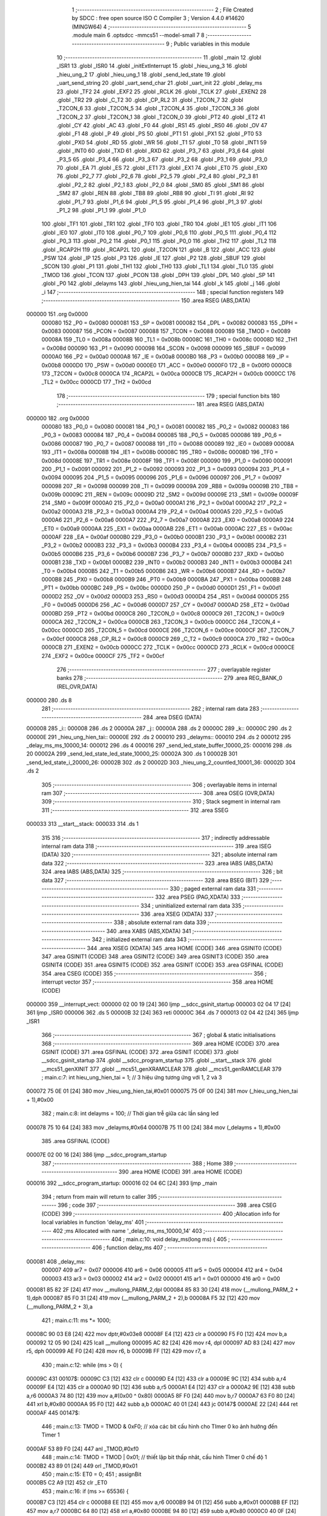                                       1 ;--------------------------------------------------------
                                      2 ; File Created by SDCC : free open source ISO C Compiler 
                                      3 ; Version 4.4.0 #14620 (MINGW64)
                                      4 ;--------------------------------------------------------
                                      5 	.module main
                                      6 	.optsdcc -mmcs51 --model-small
                                      7 	
                                      8 ;--------------------------------------------------------
                                      9 ; Public variables in this module
                                     10 ;--------------------------------------------------------
                                     11 	.globl _main
                                     12 	.globl _ISR1
                                     13 	.globl _ISR0
                                     14 	.globl _initExtInterrupt
                                     15 	.globl _hieu_ung_3
                                     16 	.globl _hieu_ung_2
                                     17 	.globl _hieu_ung_1
                                     18 	.globl _send_led_state
                                     19 	.globl _uart_send_string
                                     20 	.globl _uart_send_char
                                     21 	.globl _uart_init
                                     22 	.globl _delay_ms
                                     23 	.globl _TF2
                                     24 	.globl _EXF2
                                     25 	.globl _RCLK
                                     26 	.globl _TCLK
                                     27 	.globl _EXEN2
                                     28 	.globl _TR2
                                     29 	.globl _C_T2
                                     30 	.globl _CP_RL2
                                     31 	.globl _T2CON_7
                                     32 	.globl _T2CON_6
                                     33 	.globl _T2CON_5
                                     34 	.globl _T2CON_4
                                     35 	.globl _T2CON_3
                                     36 	.globl _T2CON_2
                                     37 	.globl _T2CON_1
                                     38 	.globl _T2CON_0
                                     39 	.globl _PT2
                                     40 	.globl _ET2
                                     41 	.globl _CY
                                     42 	.globl _AC
                                     43 	.globl _F0
                                     44 	.globl _RS1
                                     45 	.globl _RS0
                                     46 	.globl _OV
                                     47 	.globl _F1
                                     48 	.globl _P
                                     49 	.globl _PS
                                     50 	.globl _PT1
                                     51 	.globl _PX1
                                     52 	.globl _PT0
                                     53 	.globl _PX0
                                     54 	.globl _RD
                                     55 	.globl _WR
                                     56 	.globl _T1
                                     57 	.globl _T0
                                     58 	.globl _INT1
                                     59 	.globl _INT0
                                     60 	.globl _TXD
                                     61 	.globl _RXD
                                     62 	.globl _P3_7
                                     63 	.globl _P3_6
                                     64 	.globl _P3_5
                                     65 	.globl _P3_4
                                     66 	.globl _P3_3
                                     67 	.globl _P3_2
                                     68 	.globl _P3_1
                                     69 	.globl _P3_0
                                     70 	.globl _EA
                                     71 	.globl _ES
                                     72 	.globl _ET1
                                     73 	.globl _EX1
                                     74 	.globl _ET0
                                     75 	.globl _EX0
                                     76 	.globl _P2_7
                                     77 	.globl _P2_6
                                     78 	.globl _P2_5
                                     79 	.globl _P2_4
                                     80 	.globl _P2_3
                                     81 	.globl _P2_2
                                     82 	.globl _P2_1
                                     83 	.globl _P2_0
                                     84 	.globl _SM0
                                     85 	.globl _SM1
                                     86 	.globl _SM2
                                     87 	.globl _REN
                                     88 	.globl _TB8
                                     89 	.globl _RB8
                                     90 	.globl _TI
                                     91 	.globl _RI
                                     92 	.globl _P1_7
                                     93 	.globl _P1_6
                                     94 	.globl _P1_5
                                     95 	.globl _P1_4
                                     96 	.globl _P1_3
                                     97 	.globl _P1_2
                                     98 	.globl _P1_1
                                     99 	.globl _P1_0
                                    100 	.globl _TF1
                                    101 	.globl _TR1
                                    102 	.globl _TF0
                                    103 	.globl _TR0
                                    104 	.globl _IE1
                                    105 	.globl _IT1
                                    106 	.globl _IE0
                                    107 	.globl _IT0
                                    108 	.globl _P0_7
                                    109 	.globl _P0_6
                                    110 	.globl _P0_5
                                    111 	.globl _P0_4
                                    112 	.globl _P0_3
                                    113 	.globl _P0_2
                                    114 	.globl _P0_1
                                    115 	.globl _P0_0
                                    116 	.globl _TH2
                                    117 	.globl _TL2
                                    118 	.globl _RCAP2H
                                    119 	.globl _RCAP2L
                                    120 	.globl _T2CON
                                    121 	.globl _B
                                    122 	.globl _ACC
                                    123 	.globl _PSW
                                    124 	.globl _IP
                                    125 	.globl _P3
                                    126 	.globl _IE
                                    127 	.globl _P2
                                    128 	.globl _SBUF
                                    129 	.globl _SCON
                                    130 	.globl _P1
                                    131 	.globl _TH1
                                    132 	.globl _TH0
                                    133 	.globl _TL1
                                    134 	.globl _TL0
                                    135 	.globl _TMOD
                                    136 	.globl _TCON
                                    137 	.globl _PCON
                                    138 	.globl _DPH
                                    139 	.globl _DPL
                                    140 	.globl _SP
                                    141 	.globl _P0
                                    142 	.globl _delayms
                                    143 	.globl _hieu_ung_hien_tai
                                    144 	.globl _k
                                    145 	.globl _j
                                    146 	.globl _i
                                    147 ;--------------------------------------------------------
                                    148 ; special function registers
                                    149 ;--------------------------------------------------------
                                    150 	.area RSEG    (ABS,DATA)
      000000                        151 	.org 0x0000
                           000080   152 _P0	=	0x0080
                           000081   153 _SP	=	0x0081
                           000082   154 _DPL	=	0x0082
                           000083   155 _DPH	=	0x0083
                           000087   156 _PCON	=	0x0087
                           000088   157 _TCON	=	0x0088
                           000089   158 _TMOD	=	0x0089
                           00008A   159 _TL0	=	0x008a
                           00008B   160 _TL1	=	0x008b
                           00008C   161 _TH0	=	0x008c
                           00008D   162 _TH1	=	0x008d
                           000090   163 _P1	=	0x0090
                           000098   164 _SCON	=	0x0098
                           000099   165 _SBUF	=	0x0099
                           0000A0   166 _P2	=	0x00a0
                           0000A8   167 _IE	=	0x00a8
                           0000B0   168 _P3	=	0x00b0
                           0000B8   169 _IP	=	0x00b8
                           0000D0   170 _PSW	=	0x00d0
                           0000E0   171 _ACC	=	0x00e0
                           0000F0   172 _B	=	0x00f0
                           0000C8   173 _T2CON	=	0x00c8
                           0000CA   174 _RCAP2L	=	0x00ca
                           0000CB   175 _RCAP2H	=	0x00cb
                           0000CC   176 _TL2	=	0x00cc
                           0000CD   177 _TH2	=	0x00cd
                                    178 ;--------------------------------------------------------
                                    179 ; special function bits
                                    180 ;--------------------------------------------------------
                                    181 	.area RSEG    (ABS,DATA)
      000000                        182 	.org 0x0000
                           000080   183 _P0_0	=	0x0080
                           000081   184 _P0_1	=	0x0081
                           000082   185 _P0_2	=	0x0082
                           000083   186 _P0_3	=	0x0083
                           000084   187 _P0_4	=	0x0084
                           000085   188 _P0_5	=	0x0085
                           000086   189 _P0_6	=	0x0086
                           000087   190 _P0_7	=	0x0087
                           000088   191 _IT0	=	0x0088
                           000089   192 _IE0	=	0x0089
                           00008A   193 _IT1	=	0x008a
                           00008B   194 _IE1	=	0x008b
                           00008C   195 _TR0	=	0x008c
                           00008D   196 _TF0	=	0x008d
                           00008E   197 _TR1	=	0x008e
                           00008F   198 _TF1	=	0x008f
                           000090   199 _P1_0	=	0x0090
                           000091   200 _P1_1	=	0x0091
                           000092   201 _P1_2	=	0x0092
                           000093   202 _P1_3	=	0x0093
                           000094   203 _P1_4	=	0x0094
                           000095   204 _P1_5	=	0x0095
                           000096   205 _P1_6	=	0x0096
                           000097   206 _P1_7	=	0x0097
                           000098   207 _RI	=	0x0098
                           000099   208 _TI	=	0x0099
                           00009A   209 _RB8	=	0x009a
                           00009B   210 _TB8	=	0x009b
                           00009C   211 _REN	=	0x009c
                           00009D   212 _SM2	=	0x009d
                           00009E   213 _SM1	=	0x009e
                           00009F   214 _SM0	=	0x009f
                           0000A0   215 _P2_0	=	0x00a0
                           0000A1   216 _P2_1	=	0x00a1
                           0000A2   217 _P2_2	=	0x00a2
                           0000A3   218 _P2_3	=	0x00a3
                           0000A4   219 _P2_4	=	0x00a4
                           0000A5   220 _P2_5	=	0x00a5
                           0000A6   221 _P2_6	=	0x00a6
                           0000A7   222 _P2_7	=	0x00a7
                           0000A8   223 _EX0	=	0x00a8
                           0000A9   224 _ET0	=	0x00a9
                           0000AA   225 _EX1	=	0x00aa
                           0000AB   226 _ET1	=	0x00ab
                           0000AC   227 _ES	=	0x00ac
                           0000AF   228 _EA	=	0x00af
                           0000B0   229 _P3_0	=	0x00b0
                           0000B1   230 _P3_1	=	0x00b1
                           0000B2   231 _P3_2	=	0x00b2
                           0000B3   232 _P3_3	=	0x00b3
                           0000B4   233 _P3_4	=	0x00b4
                           0000B5   234 _P3_5	=	0x00b5
                           0000B6   235 _P3_6	=	0x00b6
                           0000B7   236 _P3_7	=	0x00b7
                           0000B0   237 _RXD	=	0x00b0
                           0000B1   238 _TXD	=	0x00b1
                           0000B2   239 _INT0	=	0x00b2
                           0000B3   240 _INT1	=	0x00b3
                           0000B4   241 _T0	=	0x00b4
                           0000B5   242 _T1	=	0x00b5
                           0000B6   243 _WR	=	0x00b6
                           0000B7   244 _RD	=	0x00b7
                           0000B8   245 _PX0	=	0x00b8
                           0000B9   246 _PT0	=	0x00b9
                           0000BA   247 _PX1	=	0x00ba
                           0000BB   248 _PT1	=	0x00bb
                           0000BC   249 _PS	=	0x00bc
                           0000D0   250 _P	=	0x00d0
                           0000D1   251 _F1	=	0x00d1
                           0000D2   252 _OV	=	0x00d2
                           0000D3   253 _RS0	=	0x00d3
                           0000D4   254 _RS1	=	0x00d4
                           0000D5   255 _F0	=	0x00d5
                           0000D6   256 _AC	=	0x00d6
                           0000D7   257 _CY	=	0x00d7
                           0000AD   258 _ET2	=	0x00ad
                           0000BD   259 _PT2	=	0x00bd
                           0000C8   260 _T2CON_0	=	0x00c8
                           0000C9   261 _T2CON_1	=	0x00c9
                           0000CA   262 _T2CON_2	=	0x00ca
                           0000CB   263 _T2CON_3	=	0x00cb
                           0000CC   264 _T2CON_4	=	0x00cc
                           0000CD   265 _T2CON_5	=	0x00cd
                           0000CE   266 _T2CON_6	=	0x00ce
                           0000CF   267 _T2CON_7	=	0x00cf
                           0000C8   268 _CP_RL2	=	0x00c8
                           0000C9   269 _C_T2	=	0x00c9
                           0000CA   270 _TR2	=	0x00ca
                           0000CB   271 _EXEN2	=	0x00cb
                           0000CC   272 _TCLK	=	0x00cc
                           0000CD   273 _RCLK	=	0x00cd
                           0000CE   274 _EXF2	=	0x00ce
                           0000CF   275 _TF2	=	0x00cf
                                    276 ;--------------------------------------------------------
                                    277 ; overlayable register banks
                                    278 ;--------------------------------------------------------
                                    279 	.area REG_BANK_0	(REL,OVR,DATA)
      000000                        280 	.ds 8
                                    281 ;--------------------------------------------------------
                                    282 ; internal ram data
                                    283 ;--------------------------------------------------------
                                    284 	.area DSEG    (DATA)
      000008                        285 _i::
      000008                        286 	.ds 2
      00000A                        287 _j::
      00000A                        288 	.ds 2
      00000C                        289 _k::
      00000C                        290 	.ds 2
      00000E                        291 _hieu_ung_hien_tai::
      00000E                        292 	.ds 2
      000010                        293 _delayms::
      000010                        294 	.ds 2
      000012                        295 _delay_ms_ms_10000_14:
      000012                        296 	.ds 4
      000016                        297 _send_led_state_buffer_10000_25:
      000016                        298 	.ds 20
      00002A                        299 _send_led_state_led_state_10000_25:
      00002A                        300 	.ds 1
      00002B                        301 _send_led_state_i_20000_26:
      00002B                        302 	.ds 2
      00002D                        303 _hieu_ung_2_countled_10001_36:
      00002D                        304 	.ds 2
                                    305 ;--------------------------------------------------------
                                    306 ; overlayable items in internal ram
                                    307 ;--------------------------------------------------------
                                    308 	.area	OSEG    (OVR,DATA)
                                    309 ;--------------------------------------------------------
                                    310 ; Stack segment in internal ram
                                    311 ;--------------------------------------------------------
                                    312 	.area SSEG
      000033                        313 __start__stack:
      000033                        314 	.ds	1
                                    315 
                                    316 ;--------------------------------------------------------
                                    317 ; indirectly addressable internal ram data
                                    318 ;--------------------------------------------------------
                                    319 	.area ISEG    (DATA)
                                    320 ;--------------------------------------------------------
                                    321 ; absolute internal ram data
                                    322 ;--------------------------------------------------------
                                    323 	.area IABS    (ABS,DATA)
                                    324 	.area IABS    (ABS,DATA)
                                    325 ;--------------------------------------------------------
                                    326 ; bit data
                                    327 ;--------------------------------------------------------
                                    328 	.area BSEG    (BIT)
                                    329 ;--------------------------------------------------------
                                    330 ; paged external ram data
                                    331 ;--------------------------------------------------------
                                    332 	.area PSEG    (PAG,XDATA)
                                    333 ;--------------------------------------------------------
                                    334 ; uninitialized external ram data
                                    335 ;--------------------------------------------------------
                                    336 	.area XSEG    (XDATA)
                                    337 ;--------------------------------------------------------
                                    338 ; absolute external ram data
                                    339 ;--------------------------------------------------------
                                    340 	.area XABS    (ABS,XDATA)
                                    341 ;--------------------------------------------------------
                                    342 ; initialized external ram data
                                    343 ;--------------------------------------------------------
                                    344 	.area XISEG   (XDATA)
                                    345 	.area HOME    (CODE)
                                    346 	.area GSINIT0 (CODE)
                                    347 	.area GSINIT1 (CODE)
                                    348 	.area GSINIT2 (CODE)
                                    349 	.area GSINIT3 (CODE)
                                    350 	.area GSINIT4 (CODE)
                                    351 	.area GSINIT5 (CODE)
                                    352 	.area GSINIT  (CODE)
                                    353 	.area GSFINAL (CODE)
                                    354 	.area CSEG    (CODE)
                                    355 ;--------------------------------------------------------
                                    356 ; interrupt vector
                                    357 ;--------------------------------------------------------
                                    358 	.area HOME    (CODE)
      000000                        359 __interrupt_vect:
      000000 02 00 19         [24]  360 	ljmp	__sdcc_gsinit_startup
      000003 02 04 17         [24]  361 	ljmp	_ISR0
      000006                        362 	.ds	5
      00000B 32               [24]  363 	reti
      00000C                        364 	.ds	7
      000013 02 04 42         [24]  365 	ljmp	_ISR1
                                    366 ;--------------------------------------------------------
                                    367 ; global & static initialisations
                                    368 ;--------------------------------------------------------
                                    369 	.area HOME    (CODE)
                                    370 	.area GSINIT  (CODE)
                                    371 	.area GSFINAL (CODE)
                                    372 	.area GSINIT  (CODE)
                                    373 	.globl __sdcc_gsinit_startup
                                    374 	.globl __sdcc_program_startup
                                    375 	.globl __start__stack
                                    376 	.globl __mcs51_genXINIT
                                    377 	.globl __mcs51_genXRAMCLEAR
                                    378 	.globl __mcs51_genRAMCLEAR
                                    379 ;	main.c:7: int hieu_ung_hien_tai = 1;  // 3 hiệu ứng tương ứng với 1, 2 và 3
      000072 75 0E 01         [24]  380 	mov	_hieu_ung_hien_tai,#0x01
      000075 75 0F 00         [24]  381 	mov	(_hieu_ung_hien_tai + 1),#0x00
                                    382 ;	main.c:8: int delayms = 100;          // Thời gian trễ giữa các lần sáng led
      000078 75 10 64         [24]  383 	mov	_delayms,#0x64
      00007B 75 11 00         [24]  384 	mov	(_delayms + 1),#0x00
                                    385 	.area GSFINAL (CODE)
      00007E 02 00 16         [24]  386 	ljmp	__sdcc_program_startup
                                    387 ;--------------------------------------------------------
                                    388 ; Home
                                    389 ;--------------------------------------------------------
                                    390 	.area HOME    (CODE)
                                    391 	.area HOME    (CODE)
      000016                        392 __sdcc_program_startup:
      000016 02 04 6C         [24]  393 	ljmp	_main
                                    394 ;	return from main will return to caller
                                    395 ;--------------------------------------------------------
                                    396 ; code
                                    397 ;--------------------------------------------------------
                                    398 	.area CSEG    (CODE)
                                    399 ;------------------------------------------------------------
                                    400 ;Allocation info for local variables in function 'delay_ms'
                                    401 ;------------------------------------------------------------
                                    402 ;ms                        Allocated with name '_delay_ms_ms_10000_14'
                                    403 ;------------------------------------------------------------
                                    404 ;	main.c:10: void delay_ms(long ms) {
                                    405 ;	-----------------------------------------
                                    406 ;	 function delay_ms
                                    407 ;	-----------------------------------------
      000081                        408 _delay_ms:
                           000007   409 	ar7 = 0x07
                           000006   410 	ar6 = 0x06
                           000005   411 	ar5 = 0x05
                           000004   412 	ar4 = 0x04
                           000003   413 	ar3 = 0x03
                           000002   414 	ar2 = 0x02
                           000001   415 	ar1 = 0x01
                           000000   416 	ar0 = 0x00
      000081 85 82 2F         [24]  417 	mov	__mullong_PARM_2,dpl
      000084 85 83 30         [24]  418 	mov	(__mullong_PARM_2 + 1),dph
      000087 85 F0 31         [24]  419 	mov	(__mullong_PARM_2 + 2),b
      00008A F5 32            [12]  420 	mov	(__mullong_PARM_2 + 3),a
                                    421 ;	main.c:11: ms *= 1000;
      00008C 90 03 E8         [24]  422 	mov	dptr,#0x03e8
      00008F E4               [12]  423 	clr	a
      000090 F5 F0            [12]  424 	mov	b,a
      000092 12 05 90         [24]  425 	lcall	__mullong
      000095 AC 82            [24]  426 	mov	r4, dpl
      000097 AD 83            [24]  427 	mov	r5, dph
      000099 AE F0            [24]  428 	mov	r6, b
      00009B FF               [12]  429 	mov	r7, a
                                    430 ;	main.c:12: while (ms > 0) {
      00009C                        431 00107$:
      00009C C3               [12]  432 	clr	c
      00009D E4               [12]  433 	clr	a
      00009E 9C               [12]  434 	subb	a,r4
      00009F E4               [12]  435 	clr	a
      0000A0 9D               [12]  436 	subb	a,r5
      0000A1 E4               [12]  437 	clr	a
      0000A2 9E               [12]  438 	subb	a,r6
      0000A3 74 80            [12]  439 	mov	a,#(0x00 ^ 0x80)
      0000A5 8F F0            [24]  440 	mov	b,r7
      0000A7 63 F0 80         [24]  441 	xrl	b,#0x80
      0000AA 95 F0            [12]  442 	subb	a,b
      0000AC 40 01            [24]  443 	jc	00147$
      0000AE 22               [24]  444 	ret
      0000AF                        445 00147$:
                                    446 ;	main.c:13: TMOD = TMOD & 0xF0; // xóa các bit cấu hình cho TImer 0 ko ảnh hưởng đến Timer 1
      0000AF 53 89 F0         [24]  447 	anl	_TMOD,#0xf0
                                    448 ;	main.c:14: TMOD = TMOD | 0x01; // thiết lập bit thấp nhât, cấu hình TImer 0 chế độ 1
      0000B2 43 89 01         [24]  449 	orl	_TMOD,#0x01
                                    450 ;	main.c:15: ET0 = 0;
                                    451 ;	assignBit
      0000B5 C2 A9            [12]  452 	clr	_ET0
                                    453 ;	main.c:16: if (ms >= 65536) {
      0000B7 C3               [12]  454 	clr	c
      0000B8 EE               [12]  455 	mov	a,r6
      0000B9 94 01            [12]  456 	subb	a,#0x01
      0000BB EF               [12]  457 	mov	a,r7
      0000BC 64 80            [12]  458 	xrl	a,#0x80
      0000BE 94 80            [12]  459 	subb	a,#0x80
      0000C0 40 0F            [24]  460 	jc	00102$
                                    461 ;	main.c:17: TH0 = 0;
                                    462 ;	main.c:18: TL0 = 0;
                                    463 ;	main.c:19: ms -= 65536;
      0000C2 E4               [12]  464 	clr	a
      0000C3 F5 8C            [12]  465 	mov	_TH0,a
      0000C5 F5 8A            [12]  466 	mov	_TL0,a
      0000C7 EE               [12]  467 	mov	a,r6
      0000C8 24 FF            [12]  468 	add	a,#0xff
      0000CA FE               [12]  469 	mov	r6,a
      0000CB EF               [12]  470 	mov	a,r7
      0000CC 34 FF            [12]  471 	addc	a,#0xff
      0000CE FF               [12]  472 	mov	r7,a
      0000CF 80 4E            [24]  473 	sjmp	00103$
      0000D1                        474 00102$:
                                    475 ;	main.c:21: ms = 65536 - ms;
      0000D1 E4               [12]  476 	clr	a
      0000D2 C3               [12]  477 	clr	c
      0000D3 9C               [12]  478 	subb	a,r4
      0000D4 F5 12            [12]  479 	mov	_delay_ms_ms_10000_14,a
      0000D6 E4               [12]  480 	clr	a
      0000D7 9D               [12]  481 	subb	a,r5
      0000D8 F5 13            [12]  482 	mov	(_delay_ms_ms_10000_14 + 1),a
      0000DA 74 01            [12]  483 	mov	a,#0x01
      0000DC 9E               [12]  484 	subb	a,r6
      0000DD F5 14            [12]  485 	mov	(_delay_ms_ms_10000_14 + 2),a
      0000DF E4               [12]  486 	clr	a
      0000E0 9F               [12]  487 	subb	a,r7
      0000E1 F5 15            [12]  488 	mov	(_delay_ms_ms_10000_14 + 3),a
                                    489 ;	main.c:22: TH0 = ms / 256;
      0000E3 E4               [12]  490 	clr	a
      0000E4 F5 2F            [12]  491 	mov	__divslong_PARM_2,a
      0000E6 75 30 01         [24]  492 	mov	(__divslong_PARM_2 + 1),#0x01
      0000E9 F5 31            [12]  493 	mov	(__divslong_PARM_2 + 2),a
      0000EB F5 32            [12]  494 	mov	(__divslong_PARM_2 + 3),a
      0000ED 85 12 82         [24]  495 	mov	dpl, _delay_ms_ms_10000_14
      0000F0 85 13 83         [24]  496 	mov	dph, (_delay_ms_ms_10000_14 + 1)
      0000F3 85 14 F0         [24]  497 	mov	b, (_delay_ms_ms_10000_14 + 2)
      0000F6 12 06 4D         [24]  498 	lcall	__divslong
      0000F9 A8 82            [24]  499 	mov	r0, dpl
      0000FB 88 8C            [24]  500 	mov	_TH0,r0
                                    501 ;	main.c:23: TL0 = ms % 256;
      0000FD E4               [12]  502 	clr	a
      0000FE F5 2F            [12]  503 	mov	__modslong_PARM_2,a
      000100 75 30 01         [24]  504 	mov	(__modslong_PARM_2 + 1),#0x01
      000103 F5 31            [12]  505 	mov	(__modslong_PARM_2 + 2),a
      000105 F5 32            [12]  506 	mov	(__modslong_PARM_2 + 3),a
      000107 85 12 82         [24]  507 	mov	dpl, _delay_ms_ms_10000_14
      00010A 85 13 83         [24]  508 	mov	dph, (_delay_ms_ms_10000_14 + 1)
      00010D 85 14 F0         [24]  509 	mov	b, (_delay_ms_ms_10000_14 + 2)
      000110 12 05 FE         [24]  510 	lcall	__modslong
      000113 A8 82            [24]  511 	mov	r0, dpl
      000115 88 8A            [24]  512 	mov	_TL0,r0
                                    513 ;	main.c:24: ms = 0;
      000117 7C 00            [12]  514 	mov	r4,#0x00
      000119 7D 00            [12]  515 	mov	r5,#0x00
      00011B 7E 00            [12]  516 	mov	r6,#0x00
      00011D 7F 00            [12]  517 	mov	r7,#0x00
      00011F                        518 00103$:
                                    519 ;	main.c:26: TF0 = 0;
                                    520 ;	assignBit
      00011F C2 8D            [12]  521 	clr	_TF0
                                    522 ;	main.c:27: TR0 = 1;
                                    523 ;	assignBit
      000121 D2 8C            [12]  524 	setb	_TR0
                                    525 ;	main.c:28: while (TF0 == 0);
      000123                        526 00104$:
      000123 30 8D FD         [24]  527 	jnb	_TF0,00104$
                                    528 ;	main.c:29: TR0 = 0;
                                    529 ;	assignBit
      000126 C2 8C            [12]  530 	clr	_TR0
                                    531 ;	main.c:31: }
      000128 02 00 9C         [24]  532 	ljmp	00107$
                                    533 ;------------------------------------------------------------
                                    534 ;Allocation info for local variables in function 'uart_init'
                                    535 ;------------------------------------------------------------
                                    536 ;	main.c:33: void uart_init() {
                                    537 ;	-----------------------------------------
                                    538 ;	 function uart_init
                                    539 ;	-----------------------------------------
      00012B                        540 _uart_init:
                                    541 ;	main.c:34: TMOD |= 0x20;  // Timer 1 ở chế độ 2
      00012B 43 89 20         [24]  542 	orl	_TMOD,#0x20
                                    543 ;	main.c:35: TH1 = 0xFD;    // Baud rate 9600 cho 11.0592 MHz
      00012E 75 8D FD         [24]  544 	mov	_TH1,#0xfd
                                    545 ;	main.c:36: SCON = 0x50;   // Chế độ UART 8-bit, cho phép nhận dữ liệu (thanh ghi đk nt)
      000131 75 98 50         [24]  546 	mov	_SCON,#0x50
                                    547 ;	main.c:37: TR1 = 1;
                                    548 ;	assignBit
      000134 D2 8E            [12]  549 	setb	_TR1
                                    550 ;	main.c:38: }
      000136 22               [24]  551 	ret
                                    552 ;------------------------------------------------------------
                                    553 ;Allocation info for local variables in function 'uart_send_char'
                                    554 ;------------------------------------------------------------
                                    555 ;c                         Allocated to registers 
                                    556 ;------------------------------------------------------------
                                    557 ;	main.c:40: void uart_send_char(char c) {
                                    558 ;	-----------------------------------------
                                    559 ;	 function uart_send_char
                                    560 ;	-----------------------------------------
      000137                        561 _uart_send_char:
      000137 85 82 99         [24]  562 	mov	_SBUF,dpl
                                    563 ;	main.c:42: while (TI == 0);
      00013A                        564 00101$:
                                    565 ;	main.c:43: TI = 0;
                                    566 ;	assignBit
      00013A 10 99 02         [24]  567 	jbc	_TI,00118$
      00013D 80 FB            [24]  568 	sjmp	00101$
      00013F                        569 00118$:
                                    570 ;	main.c:44: }
      00013F 22               [24]  571 	ret
                                    572 ;------------------------------------------------------------
                                    573 ;Allocation info for local variables in function 'uart_send_string'
                                    574 ;------------------------------------------------------------
                                    575 ;str                       Allocated to registers 
                                    576 ;------------------------------------------------------------
                                    577 ;	main.c:46: void uart_send_string(char* str) {
                                    578 ;	-----------------------------------------
                                    579 ;	 function uart_send_string
                                    580 ;	-----------------------------------------
      000140                        581 _uart_send_string:
      000140 AD 82            [24]  582 	mov	r5, dpl
      000142 AE 83            [24]  583 	mov	r6, dph
      000144 AF F0            [24]  584 	mov	r7, b
                                    585 ;	main.c:47: while (*str) {
      000146                        586 00101$:
      000146 8D 82            [24]  587 	mov	dpl,r5
      000148 8E 83            [24]  588 	mov	dph,r6
      00014A 8F F0            [24]  589 	mov	b,r7
      00014C 12 06 9F         [24]  590 	lcall	__gptrget
      00014F FC               [12]  591 	mov	r4,a
      000150 60 18            [24]  592 	jz	00104$
                                    593 ;	main.c:48: uart_send_char(*str++);
      000152 8C 82            [24]  594 	mov	dpl,r4
      000154 0D               [12]  595 	inc	r5
      000155 BD 00 01         [24]  596 	cjne	r5,#0x00,00120$
      000158 0E               [12]  597 	inc	r6
      000159                        598 00120$:
      000159 C0 07            [24]  599 	push	ar7
      00015B C0 06            [24]  600 	push	ar6
      00015D C0 05            [24]  601 	push	ar5
      00015F 12 01 37         [24]  602 	lcall	_uart_send_char
      000162 D0 05            [24]  603 	pop	ar5
      000164 D0 06            [24]  604 	pop	ar6
      000166 D0 07            [24]  605 	pop	ar7
      000168 80 DC            [24]  606 	sjmp	00101$
      00016A                        607 00104$:
                                    608 ;	main.c:50: }
      00016A 22               [24]  609 	ret
                                    610 ;------------------------------------------------------------
                                    611 ;Allocation info for local variables in function 'send_led_state'
                                    612 ;------------------------------------------------------------
                                    613 ;buffer                    Allocated with name '_send_led_state_buffer_10000_25'
                                    614 ;led_state                 Allocated with name '_send_led_state_led_state_10000_25'
                                    615 ;index                     Allocated to registers r4 r7 
                                    616 ;i                         Allocated with name '_send_led_state_i_20000_26'
                                    617 ;------------------------------------------------------------
                                    618 ;	main.c:52: void send_led_state() {
                                    619 ;	-----------------------------------------
                                    620 ;	 function send_led_state
                                    621 ;	-----------------------------------------
      00016B                        622 _send_led_state:
                                    623 ;	main.c:54: unsigned char led_state = ~led;
      00016B E5 90            [12]  624 	mov	a,_P1
      00016D F4               [12]  625 	cpl	a
      00016E F5 2A            [12]  626 	mov	_send_led_state_led_state_10000_25,a
                                    627 ;	main.c:55: int index = 0;
      000170 7D 00            [12]  628 	mov	r5,#0x00
      000172 7E 00            [12]  629 	mov	r6,#0x00
                                    630 ;	main.c:57: for (int i = 0; i < 8; i++) {
      000174 8E 2B            [24]  631 	mov	_send_led_state_i_20000_26,r6
      000176                        632 00105$:
      000176 74 F8            [12]  633 	mov	a,#0x100 - 0x08
      000178 25 2B            [12]  634 	add	a,_send_led_state_i_20000_26
      00017A 40 47            [24]  635 	jc	00103$
                                    636 ;	main.c:58: if (led_state & (1 << i)) {
      00017C 85 2B F0         [24]  637 	mov	b,_send_led_state_i_20000_26
      00017F 05 F0            [12]  638 	inc	b
      000181 7A 01            [12]  639 	mov	r2,#0x01
      000183 7B 00            [12]  640 	mov	r3,#0x00
      000185 80 06            [24]  641 	sjmp	00133$
      000187                        642 00132$:
      000187 EA               [12]  643 	mov	a,r2
      000188 2A               [12]  644 	add	a,r2
      000189 FA               [12]  645 	mov	r2,a
      00018A EB               [12]  646 	mov	a,r3
      00018B 33               [12]  647 	rlc	a
      00018C FB               [12]  648 	mov	r3,a
      00018D                        649 00133$:
      00018D D5 F0 F7         [24]  650 	djnz	b,00132$
      000190 AC 2A            [24]  651 	mov	r4,_send_led_state_led_state_10000_25
      000192 7F 00            [12]  652 	mov	r7,#0x00
      000194 EC               [12]  653 	mov	a,r4
      000195 52 02            [12]  654 	anl	ar2,a
      000197 EF               [12]  655 	mov	a,r7
      000198 52 03            [12]  656 	anl	ar3,a
      00019A EA               [12]  657 	mov	a,r2
      00019B 4B               [12]  658 	orl	a,r3
      00019C 60 1E            [24]  659 	jz	00106$
                                    660 ;	main.c:59: buffer[index++] = 'L';
      00019E 74 01            [12]  661 	mov	a,#0x01
      0001A0 2D               [12]  662 	add	a, r5
      0001A1 FC               [12]  663 	mov	r4,a
      0001A2 E4               [12]  664 	clr	a
      0001A3 3E               [12]  665 	addc	a, r6
      0001A4 FF               [12]  666 	mov	r7,a
      0001A5 ED               [12]  667 	mov	a,r5
      0001A6 24 16            [12]  668 	add	a, #_send_led_state_buffer_10000_25
      0001A8 F8               [12]  669 	mov	r0,a
      0001A9 76 4C            [12]  670 	mov	@r0,#0x4c
                                    671 ;	main.c:60: buffer[index++] = '1' + i;
      0001AB 74 01            [12]  672 	mov	a,#0x01
      0001AD 2C               [12]  673 	add	a, r4
      0001AE FD               [12]  674 	mov	r5,a
      0001AF E4               [12]  675 	clr	a
      0001B0 3F               [12]  676 	addc	a, r7
      0001B1 FE               [12]  677 	mov	r6,a
      0001B2 EC               [12]  678 	mov	a,r4
      0001B3 24 16            [12]  679 	add	a, #_send_led_state_buffer_10000_25
      0001B5 F9               [12]  680 	mov	r1,a
      0001B6 AC 2B            [24]  681 	mov	r4,_send_led_state_i_20000_26
      0001B8 74 31            [12]  682 	mov	a,#0x31
      0001BA 2C               [12]  683 	add	a, r4
      0001BB F7               [12]  684 	mov	@r1,a
      0001BC                        685 00106$:
                                    686 ;	main.c:57: for (int i = 0; i < 8; i++) {
      0001BC E5 2B            [12]  687 	mov	a,_send_led_state_i_20000_26
      0001BE 04               [12]  688 	inc	a
      0001BF F5 2B            [12]  689 	mov	_send_led_state_i_20000_26,a
      0001C1 80 B3            [24]  690 	sjmp	00105$
      0001C3                        691 00103$:
                                    692 ;	main.c:63: buffer[index++] = '\r';
      0001C3 74 01            [12]  693 	mov	a,#0x01
      0001C5 2D               [12]  694 	add	a, r5
      0001C6 FC               [12]  695 	mov	r4,a
      0001C7 E4               [12]  696 	clr	a
      0001C8 3E               [12]  697 	addc	a, r6
      0001C9 FF               [12]  698 	mov	r7,a
      0001CA ED               [12]  699 	mov	a,r5
      0001CB 24 16            [12]  700 	add	a, #_send_led_state_buffer_10000_25
      0001CD F8               [12]  701 	mov	r0,a
      0001CE 76 0D            [12]  702 	mov	@r0,#0x0d
                                    703 ;	main.c:64: buffer[index++] = '\n';
      0001D0 74 01            [12]  704 	mov	a,#0x01
      0001D2 2C               [12]  705 	add	a, r4
      0001D3 FD               [12]  706 	mov	r5,a
      0001D4 E4               [12]  707 	clr	a
      0001D5 3F               [12]  708 	addc	a, r7
      0001D6 EC               [12]  709 	mov	a,r4
      0001D7 24 16            [12]  710 	add	a, #_send_led_state_buffer_10000_25
      0001D9 F8               [12]  711 	mov	r0,a
      0001DA 76 0A            [12]  712 	mov	@r0,#0x0a
                                    713 ;	main.c:65: buffer[index] = '\0';
      0001DC ED               [12]  714 	mov	a,r5
      0001DD 24 16            [12]  715 	add	a, #_send_led_state_buffer_10000_25
      0001DF F8               [12]  716 	mov	r0,a
      0001E0 76 00            [12]  717 	mov	@r0,#0x00
                                    718 ;	main.c:67: uart_send_string(buffer);
      0001E2 90 00 16         [24]  719 	mov	dptr,#_send_led_state_buffer_10000_25
      0001E5 75 F0 40         [24]  720 	mov	b, #0x40
                                    721 ;	main.c:68: }
      0001E8 02 01 40         [24]  722 	ljmp	_uart_send_string
                                    723 ;------------------------------------------------------------
                                    724 ;Allocation info for local variables in function 'hieu_ung_1'
                                    725 ;------------------------------------------------------------
                                    726 ;hieu_ung_1                Allocated to registers r7 
                                    727 ;------------------------------------------------------------
                                    728 ;	main.c:71: void hieu_ung_1() {
                                    729 ;	-----------------------------------------
                                    730 ;	 function hieu_ung_1
                                    731 ;	-----------------------------------------
      0001EB                        732 _hieu_ung_1:
                                    733 ;	main.c:72: led = 0xFF;  // Tắt tất cả led
      0001EB 75 90 FF         [24]  734 	mov	_P1,#0xff
                                    735 ;	main.c:73: delay_ms(delayms);
      0001EE AC 10            [24]  736 	mov	r4,_delayms
      0001F0 E5 11            [12]  737 	mov	a,(_delayms + 1)
      0001F2 FD               [12]  738 	mov	r5,a
      0001F3 33               [12]  739 	rlc	a
      0001F4 95 E0            [12]  740 	subb	a,acc
      0001F6 FE               [12]  741 	mov	r6,a
      0001F7 8C 82            [24]  742 	mov	dpl,r4
      0001F9 8D 83            [24]  743 	mov	dph,r5
      0001FB 8E F0            [24]  744 	mov	b,r6
      0001FD 12 00 81         [24]  745 	lcall	_delay_ms
                                    746 ;	main.c:75: unsigned char hieu_ung_1 = 0x03;
      000200 7F 03            [12]  747 	mov	r7,#0x03
                                    748 ;	main.c:76: for (j = 0; j < 7; j++) {
      000202 E4               [12]  749 	clr	a
      000203 F5 0A            [12]  750 	mov	_j,a
      000205 F5 0B            [12]  751 	mov	(_j + 1),a
      000207                        752 00107$:
                                    753 ;	main.c:77: if (hieu_ung_hien_tai != 1) return;
      000207 74 01            [12]  754 	mov	a,#0x01
      000209 B5 0E 06         [24]  755 	cjne	a,_hieu_ung_hien_tai,00143$
      00020C 14               [12]  756 	dec	a
      00020D B5 0F 02         [24]  757 	cjne	a,(_hieu_ung_hien_tai + 1),00143$
      000210 80 01            [24]  758 	sjmp	00102$
      000212                        759 00143$:
      000212 22               [24]  760 	ret
      000213                        761 00102$:
                                    762 ;	main.c:78: led = ~hieu_ung_1;
      000213 EF               [12]  763 	mov	a,r7
      000214 F4               [12]  764 	cpl	a
      000215 F5 90            [12]  765 	mov	_P1,a
                                    766 ;	main.c:79: send_led_state();
      000217 C0 07            [24]  767 	push	ar7
      000219 12 01 6B         [24]  768 	lcall	_send_led_state
                                    769 ;	main.c:80: delay_ms(delayms);
      00021C AB 10            [24]  770 	mov	r3,_delayms
      00021E E5 11            [12]  771 	mov	a,(_delayms + 1)
      000220 FC               [12]  772 	mov	r4,a
      000221 33               [12]  773 	rlc	a
      000222 95 E0            [12]  774 	subb	a,acc
      000224 FD               [12]  775 	mov	r5,a
      000225 8B 82            [24]  776 	mov	dpl,r3
      000227 8C 83            [24]  777 	mov	dph,r4
      000229 8D F0            [24]  778 	mov	b,r5
      00022B 12 00 81         [24]  779 	lcall	_delay_ms
      00022E D0 07            [24]  780 	pop	ar7
                                    781 ;	main.c:81: hieu_ung_1 = hieu_ung_1 << 1;
      000230 8F 06            [24]  782 	mov	ar6,r7
      000232 EE               [12]  783 	mov	a,r6
      000233 2E               [12]  784 	add	a,r6
      000234 FF               [12]  785 	mov	r7,a
                                    786 ;	main.c:76: for (j = 0; j < 7; j++) {
      000235 05 0A            [12]  787 	inc	_j
      000237 E4               [12]  788 	clr	a
      000238 B5 0A 02         [24]  789 	cjne	a,_j,00144$
      00023B 05 0B            [12]  790 	inc	(_j + 1)
      00023D                        791 00144$:
      00023D C3               [12]  792 	clr	c
      00023E E5 0A            [12]  793 	mov	a,_j
      000240 94 07            [12]  794 	subb	a,#0x07
      000242 E5 0B            [12]  795 	mov	a,(_j + 1)
      000244 64 80            [12]  796 	xrl	a,#0x80
      000246 94 80            [12]  797 	subb	a,#0x80
      000248 40 BD            [24]  798 	jc	00107$
                                    799 ;	main.c:84: hieu_ung_1 = 0xC0;
      00024A 7F C0            [12]  800 	mov	r7,#0xc0
                                    801 ;	main.c:85: for (j = 0; j < 7; j++) {
      00024C E4               [12]  802 	clr	a
      00024D F5 0A            [12]  803 	mov	_j,a
      00024F F5 0B            [12]  804 	mov	(_j + 1),a
      000251                        805 00109$:
                                    806 ;	main.c:86: if (hieu_ung_hien_tai != 1) return;
      000251 74 01            [12]  807 	mov	a,#0x01
      000253 B5 0E 06         [24]  808 	cjne	a,_hieu_ung_hien_tai,00146$
      000256 14               [12]  809 	dec	a
      000257 B5 0F 02         [24]  810 	cjne	a,(_hieu_ung_hien_tai + 1),00146$
      00025A 80 01            [24]  811 	sjmp	00105$
      00025C                        812 00146$:
      00025C 22               [24]  813 	ret
      00025D                        814 00105$:
                                    815 ;	main.c:87: led = ~hieu_ung_1;
      00025D EF               [12]  816 	mov	a,r7
      00025E F4               [12]  817 	cpl	a
      00025F F5 90            [12]  818 	mov	_P1,a
                                    819 ;	main.c:88: send_led_state();
      000261 C0 07            [24]  820 	push	ar7
      000263 12 01 6B         [24]  821 	lcall	_send_led_state
                                    822 ;	main.c:89: delay_ms(delayms);
      000266 AB 10            [24]  823 	mov	r3,_delayms
      000268 E5 11            [12]  824 	mov	a,(_delayms + 1)
      00026A FC               [12]  825 	mov	r4,a
      00026B 33               [12]  826 	rlc	a
      00026C 95 E0            [12]  827 	subb	a,acc
      00026E FD               [12]  828 	mov	r5,a
      00026F 8B 82            [24]  829 	mov	dpl,r3
      000271 8C 83            [24]  830 	mov	dph,r4
      000273 8D F0            [24]  831 	mov	b,r5
      000275 12 00 81         [24]  832 	lcall	_delay_ms
      000278 D0 07            [24]  833 	pop	ar7
                                    834 ;	main.c:90: hieu_ung_1 = hieu_ung_1 >> 1;
      00027A EF               [12]  835 	mov	a,r7
      00027B C3               [12]  836 	clr	c
      00027C 13               [12]  837 	rrc	a
      00027D FF               [12]  838 	mov	r7,a
                                    839 ;	main.c:85: for (j = 0; j < 7; j++) {
      00027E 05 0A            [12]  840 	inc	_j
      000280 E4               [12]  841 	clr	a
      000281 B5 0A 02         [24]  842 	cjne	a,_j,00147$
      000284 05 0B            [12]  843 	inc	(_j + 1)
      000286                        844 00147$:
      000286 C3               [12]  845 	clr	c
      000287 E5 0A            [12]  846 	mov	a,_j
      000289 94 07            [12]  847 	subb	a,#0x07
      00028B E5 0B            [12]  848 	mov	a,(_j + 1)
      00028D 64 80            [12]  849 	xrl	a,#0x80
      00028F 94 80            [12]  850 	subb	a,#0x80
      000291 40 BE            [24]  851 	jc	00109$
                                    852 ;	main.c:92: }
      000293 22               [24]  853 	ret
                                    854 ;------------------------------------------------------------
                                    855 ;Allocation info for local variables in function 'hieu_ung_2'
                                    856 ;------------------------------------------------------------
                                    857 ;giu_hieu_ung              Allocated to registers r7 
                                    858 ;countled                  Allocated with name '_hieu_ung_2_countled_10001_36'
                                    859 ;hieu_ung_2                Allocated to registers r4 
                                    860 ;------------------------------------------------------------
                                    861 ;	main.c:95: void hieu_ung_2() {
                                    862 ;	-----------------------------------------
                                    863 ;	 function hieu_ung_2
                                    864 ;	-----------------------------------------
      000294                        865 _hieu_ung_2:
                                    866 ;	main.c:96: led = 0xFF;  // Tắt tất cả led
      000294 75 90 FF         [24]  867 	mov	_P1,#0xff
                                    868 ;	main.c:97: delay_ms(delayms);
      000297 AC 10            [24]  869 	mov	r4,_delayms
      000299 E5 11            [12]  870 	mov	a,(_delayms + 1)
      00029B FD               [12]  871 	mov	r5,a
      00029C 33               [12]  872 	rlc	a
      00029D 95 E0            [12]  873 	subb	a,acc
      00029F FE               [12]  874 	mov	r6,a
      0002A0 8C 82            [24]  875 	mov	dpl,r4
      0002A2 8D 83            [24]  876 	mov	dph,r5
      0002A4 8E F0            [24]  877 	mov	b,r6
      0002A6 12 00 81         [24]  878 	lcall	_delay_ms
                                    879 ;	main.c:99: unsigned char giu_hieu_ung = 0x00;
                                    880 ;	main.c:102: for (j = 0; j < 8; j++) {
      0002A9 E4               [12]  881 	clr	a
      0002AA FF               [12]  882 	mov	r7,a
      0002AB F5 0A            [12]  883 	mov	_j,a
      0002AD F5 0B            [12]  884 	mov	(_j + 1),a
      0002AF 75 2D 08         [24]  885 	mov	_hieu_ung_2_countled_10001_36,#0x08
      0002B2 F5 2E            [12]  886 	mov	(_hieu_ung_2_countled_10001_36 + 1),a
      0002B4                        887 00113$:
                                    888 ;	main.c:103: unsigned char hieu_ung_2 = 0x01;
      0002B4 7C 01            [12]  889 	mov	r4,#0x01
                                    890 ;	main.c:104: for (k = 0; k < countled; k++) {
      0002B6 E4               [12]  891 	clr	a
      0002B7 F5 0C            [12]  892 	mov	_k,a
      0002B9 F5 0D            [12]  893 	mov	(_k + 1),a
      0002BB E5 2D            [12]  894 	mov	a,_hieu_ung_2_countled_10001_36
      0002BD 24 FF            [12]  895 	add	a,#0xff
      0002BF FA               [12]  896 	mov	r2,a
      0002C0 E5 2E            [12]  897 	mov	a,(_hieu_ung_2_countled_10001_36 + 1)
      0002C2 34 FF            [12]  898 	addc	a,#0xff
      0002C4 FB               [12]  899 	mov	r3,a
      0002C5                        900 00111$:
      0002C5 C3               [12]  901 	clr	c
      0002C6 E5 0C            [12]  902 	mov	a,_k
      0002C8 95 2D            [12]  903 	subb	a,_hieu_ung_2_countled_10001_36
      0002CA E5 0D            [12]  904 	mov	a,(_k + 1)
      0002CC 64 80            [12]  905 	xrl	a,#0x80
      0002CE 85 2E F0         [24]  906 	mov	b,(_hieu_ung_2_countled_10001_36 + 1)
      0002D1 63 F0 80         [24]  907 	xrl	b,#0x80
      0002D4 95 F0            [12]  908 	subb	a,b
      0002D6 50 4F            [24]  909 	jnc	00105$
                                    910 ;	main.c:105: if (hieu_ung_hien_tai != 2) return;
      0002D8 74 02            [12]  911 	mov	a,#0x02
      0002DA B5 0E 06         [24]  912 	cjne	a,_hieu_ung_hien_tai,00168$
      0002DD E4               [12]  913 	clr	a
      0002DE B5 0F 02         [24]  914 	cjne	a,(_hieu_ung_hien_tai + 1),00168$
      0002E1 80 01            [24]  915 	sjmp	00102$
      0002E3                        916 00168$:
      0002E3 22               [24]  917 	ret
      0002E4                        918 00102$:
                                    919 ;	main.c:106: led = ~(hieu_ung_2 | giu_hieu_ung);
      0002E4 EF               [12]  920 	mov	a,r7
      0002E5 4C               [12]  921 	orl	a,r4
      0002E6 F4               [12]  922 	cpl	a
      0002E7 F5 90            [12]  923 	mov	_P1,a
                                    924 ;	main.c:107: send_led_state();
      0002E9 C0 07            [24]  925 	push	ar7
      0002EB C0 04            [24]  926 	push	ar4
      0002ED C0 03            [24]  927 	push	ar3
      0002EF C0 02            [24]  928 	push	ar2
      0002F1 12 01 6B         [24]  929 	lcall	_send_led_state
                                    930 ;	main.c:108: delay_ms(delayms);
      0002F4 A8 10            [24]  931 	mov	r0,_delayms
      0002F6 E5 11            [12]  932 	mov	a,(_delayms + 1)
      0002F8 F9               [12]  933 	mov	r1,a
      0002F9 33               [12]  934 	rlc	a
      0002FA 95 E0            [12]  935 	subb	a,acc
      0002FC FD               [12]  936 	mov	r5,a
      0002FD 88 82            [24]  937 	mov	dpl,r0
      0002FF 89 83            [24]  938 	mov	dph,r1
      000301 8D F0            [24]  939 	mov	b,r5
      000303 12 00 81         [24]  940 	lcall	_delay_ms
      000306 D0 02            [24]  941 	pop	ar2
      000308 D0 03            [24]  942 	pop	ar3
      00030A D0 04            [24]  943 	pop	ar4
      00030C D0 07            [24]  944 	pop	ar7
                                    945 ;	main.c:109: if (k != countled - 1) hieu_ung_2 = hieu_ung_2 << 1;
      00030E EA               [12]  946 	mov	a,r2
      00030F B5 0C 06         [24]  947 	cjne	a,_k,00169$
      000312 EB               [12]  948 	mov	a,r3
      000313 B5 0D 02         [24]  949 	cjne	a,(_k + 1),00169$
      000316 80 05            [24]  950 	sjmp	00112$
      000318                        951 00169$:
      000318 8C 06            [24]  952 	mov	ar6,r4
      00031A EE               [12]  953 	mov	a,r6
      00031B 2E               [12]  954 	add	a,r6
      00031C FC               [12]  955 	mov	r4,a
      00031D                        956 00112$:
                                    957 ;	main.c:104: for (k = 0; k < countled; k++) {
      00031D 05 0C            [12]  958 	inc	_k
      00031F E4               [12]  959 	clr	a
      000320 B5 0C A2         [24]  960 	cjne	a,_k,00111$
      000323 05 0D            [12]  961 	inc	(_k + 1)
      000325 80 9E            [24]  962 	sjmp	00111$
      000327                        963 00105$:
                                    964 ;	main.c:111: giu_hieu_ung = hieu_ung_2 | giu_hieu_ung;
      000327 EC               [12]  965 	mov	a,r4
      000328 42 07            [12]  966 	orl	ar7,a
                                    967 ;	main.c:112: countled--;
      00032A 15 2D            [12]  968 	dec	_hieu_ung_2_countled_10001_36
      00032C 74 FF            [12]  969 	mov	a,#0xff
      00032E B5 2D 02         [24]  970 	cjne	a,_hieu_ung_2_countled_10001_36,00171$
      000331 15 2E            [12]  971 	dec	(_hieu_ung_2_countled_10001_36 + 1)
      000333                        972 00171$:
                                    973 ;	main.c:102: for (j = 0; j < 8; j++) {
      000333 05 0A            [12]  974 	inc	_j
      000335 E4               [12]  975 	clr	a
      000336 B5 0A 02         [24]  976 	cjne	a,_j,00172$
      000339 05 0B            [12]  977 	inc	(_j + 1)
      00033B                        978 00172$:
      00033B C3               [12]  979 	clr	c
      00033C E5 0A            [12]  980 	mov	a,_j
      00033E 94 08            [12]  981 	subb	a,#0x08
      000340 E5 0B            [12]  982 	mov	a,(_j + 1)
      000342 64 80            [12]  983 	xrl	a,#0x80
      000344 94 80            [12]  984 	subb	a,#0x80
      000346 50 03            [24]  985 	jnc	00173$
      000348 02 02 B4         [24]  986 	ljmp	00113$
      00034B                        987 00173$:
                                    988 ;	main.c:115: for (j = 0; j < 8; j++) {
      00034B E4               [12]  989 	clr	a
      00034C F5 0A            [12]  990 	mov	_j,a
      00034E F5 0B            [12]  991 	mov	(_j + 1),a
      000350                        992 00115$:
                                    993 ;	main.c:116: if (hieu_ung_hien_tai != 2) return;
      000350 74 02            [12]  994 	mov	a,#0x02
      000352 B5 0E 06         [24]  995 	cjne	a,_hieu_ung_hien_tai,00174$
      000355 E4               [12]  996 	clr	a
      000356 B5 0F 02         [24]  997 	cjne	a,(_hieu_ung_hien_tai + 1),00174$
      000359 80 01            [24]  998 	sjmp	00108$
      00035B                        999 00174$:
      00035B 22               [24] 1000 	ret
      00035C                       1001 00108$:
                                   1002 ;	main.c:117: led = ~giu_hieu_ung;
      00035C EF               [12] 1003 	mov	a,r7
      00035D F4               [12] 1004 	cpl	a
      00035E F5 90            [12] 1005 	mov	_P1,a
                                   1006 ;	main.c:118: send_led_state();
      000360 C0 07            [24] 1007 	push	ar7
      000362 12 01 6B         [24] 1008 	lcall	_send_led_state
                                   1009 ;	main.c:119: delay_ms(delayms);
      000365 AB 10            [24] 1010 	mov	r3,_delayms
      000367 E5 11            [12] 1011 	mov	a,(_delayms + 1)
      000369 FC               [12] 1012 	mov	r4,a
      00036A 33               [12] 1013 	rlc	a
      00036B 95 E0            [12] 1014 	subb	a,acc
      00036D FD               [12] 1015 	mov	r5,a
      00036E 8B 82            [24] 1016 	mov	dpl,r3
      000370 8C 83            [24] 1017 	mov	dph,r4
      000372 8D F0            [24] 1018 	mov	b,r5
      000374 12 00 81         [24] 1019 	lcall	_delay_ms
      000377 D0 07            [24] 1020 	pop	ar7
                                   1021 ;	main.c:120: giu_hieu_ung = giu_hieu_ung >> 1;
      000379 EF               [12] 1022 	mov	a,r7
      00037A C3               [12] 1023 	clr	c
      00037B 13               [12] 1024 	rrc	a
      00037C FF               [12] 1025 	mov	r7,a
                                   1026 ;	main.c:115: for (j = 0; j < 8; j++) {
      00037D 05 0A            [12] 1027 	inc	_j
      00037F E4               [12] 1028 	clr	a
      000380 B5 0A 02         [24] 1029 	cjne	a,_j,00175$
      000383 05 0B            [12] 1030 	inc	(_j + 1)
      000385                       1031 00175$:
      000385 C3               [12] 1032 	clr	c
      000386 E5 0A            [12] 1033 	mov	a,_j
      000388 94 08            [12] 1034 	subb	a,#0x08
      00038A E5 0B            [12] 1035 	mov	a,(_j + 1)
      00038C 64 80            [12] 1036 	xrl	a,#0x80
      00038E 94 80            [12] 1037 	subb	a,#0x80
      000390 40 BE            [24] 1038 	jc	00115$
                                   1039 ;	main.c:122: }
      000392 22               [24] 1040 	ret
                                   1041 ;------------------------------------------------------------
                                   1042 ;Allocation info for local variables in function 'hieu_ung_3'
                                   1043 ;------------------------------------------------------------
                                   1044 ;hieu_ung_3_1              Allocated to registers r7 
                                   1045 ;hieu_ung_3_2              Allocated to registers r6 
                                   1046 ;------------------------------------------------------------
                                   1047 ;	main.c:125: void hieu_ung_3() {
                                   1048 ;	-----------------------------------------
                                   1049 ;	 function hieu_ung_3
                                   1050 ;	-----------------------------------------
      000393                       1051 _hieu_ung_3:
                                   1052 ;	main.c:126: led = 0xFF;  // Tắt tất cả các led
      000393 75 90 FF         [24] 1053 	mov	_P1,#0xff
                                   1054 ;	main.c:127: delay_ms(delayms);
      000396 AC 10            [24] 1055 	mov	r4,_delayms
      000398 E5 11            [12] 1056 	mov	a,(_delayms + 1)
      00039A FD               [12] 1057 	mov	r5,a
      00039B 33               [12] 1058 	rlc	a
      00039C 95 E0            [12] 1059 	subb	a,acc
      00039E FE               [12] 1060 	mov	r6,a
      00039F 8C 82            [24] 1061 	mov	dpl,r4
      0003A1 8D 83            [24] 1062 	mov	dph,r5
      0003A3 8E F0            [24] 1063 	mov	b,r6
      0003A5 12 00 81         [24] 1064 	lcall	_delay_ms
                                   1065 ;	main.c:129: unsigned char hieu_ung_3_1 = 0x01;
      0003A8 7F 01            [12] 1066 	mov	r7,#0x01
                                   1067 ;	main.c:130: unsigned char hieu_ung_3_2 = 0x80;
      0003AA 7E 80            [12] 1068 	mov	r6,#0x80
                                   1069 ;	main.c:131: for (j = 0; j < 8; j++) {
      0003AC E4               [12] 1070 	clr	a
      0003AD F5 0A            [12] 1071 	mov	_j,a
      0003AF F5 0B            [12] 1072 	mov	(_j + 1),a
      0003B1                       1073 00106$:
                                   1074 ;	main.c:132: if (hieu_ung_hien_tai != 3) return;
      0003B1 74 03            [12] 1075 	mov	a,#0x03
      0003B3 B5 0E 06         [24] 1076 	cjne	a,_hieu_ung_hien_tai,00128$
      0003B6 E4               [12] 1077 	clr	a
      0003B7 B5 0F 02         [24] 1078 	cjne	a,(_hieu_ung_hien_tai + 1),00128$
      0003BA 80 01            [24] 1079 	sjmp	00102$
      0003BC                       1080 00128$:
      0003BC 22               [24] 1081 	ret
      0003BD                       1082 00102$:
                                   1083 ;	main.c:133: led = ~(hieu_ung_3_1 | hieu_ung_3_2);
      0003BD EE               [12] 1084 	mov	a,r6
      0003BE 4F               [12] 1085 	orl	a,r7
      0003BF F4               [12] 1086 	cpl	a
      0003C0 F5 90            [12] 1087 	mov	_P1,a
                                   1088 ;	main.c:134: send_led_state();
      0003C2 C0 07            [24] 1089 	push	ar7
      0003C4 C0 06            [24] 1090 	push	ar6
      0003C6 12 01 6B         [24] 1091 	lcall	_send_led_state
      0003C9 D0 06            [24] 1092 	pop	ar6
      0003CB D0 07            [24] 1093 	pop	ar7
                                   1094 ;	main.c:135: if (hieu_ung_3_1 != 0x08) delay_ms(delayms);
      0003CD BF 08 02         [24] 1095 	cjne	r7,#0x08,00129$
      0003D0 80 1A            [24] 1096 	sjmp	00104$
      0003D2                       1097 00129$:
      0003D2 AA 10            [24] 1098 	mov	r2,_delayms
      0003D4 E5 11            [12] 1099 	mov	a,(_delayms + 1)
      0003D6 FB               [12] 1100 	mov	r3,a
      0003D7 33               [12] 1101 	rlc	a
      0003D8 95 E0            [12] 1102 	subb	a,acc
      0003DA FC               [12] 1103 	mov	r4,a
      0003DB 8A 82            [24] 1104 	mov	dpl,r2
      0003DD 8B 83            [24] 1105 	mov	dph,r3
      0003DF 8C F0            [24] 1106 	mov	b,r4
      0003E1 C0 07            [24] 1107 	push	ar7
      0003E3 C0 06            [24] 1108 	push	ar6
      0003E5 12 00 81         [24] 1109 	lcall	_delay_ms
      0003E8 D0 06            [24] 1110 	pop	ar6
      0003EA D0 07            [24] 1111 	pop	ar7
      0003EC                       1112 00104$:
                                   1113 ;	main.c:136: hieu_ung_3_1 = hieu_ung_3_1 << 1;
      0003EC 8F 05            [24] 1114 	mov	ar5,r7
      0003EE ED               [12] 1115 	mov	a,r5
      0003EF 2D               [12] 1116 	add	a,r5
      0003F0 FF               [12] 1117 	mov	r7,a
                                   1118 ;	main.c:137: hieu_ung_3_2 = hieu_ung_3_2 >> 1;
      0003F1 EE               [12] 1119 	mov	a,r6
      0003F2 C3               [12] 1120 	clr	c
      0003F3 13               [12] 1121 	rrc	a
      0003F4 FE               [12] 1122 	mov	r6,a
                                   1123 ;	main.c:131: for (j = 0; j < 8; j++) {
      0003F5 05 0A            [12] 1124 	inc	_j
      0003F7 E4               [12] 1125 	clr	a
      0003F8 B5 0A 02         [24] 1126 	cjne	a,_j,00130$
      0003FB 05 0B            [12] 1127 	inc	(_j + 1)
      0003FD                       1128 00130$:
      0003FD C3               [12] 1129 	clr	c
      0003FE E5 0A            [12] 1130 	mov	a,_j
      000400 94 08            [12] 1131 	subb	a,#0x08
      000402 E5 0B            [12] 1132 	mov	a,(_j + 1)
      000404 64 80            [12] 1133 	xrl	a,#0x80
      000406 94 80            [12] 1134 	subb	a,#0x80
      000408 40 A7            [24] 1135 	jc	00106$
                                   1136 ;	main.c:139: }
      00040A 22               [24] 1137 	ret
                                   1138 ;------------------------------------------------------------
                                   1139 ;Allocation info for local variables in function 'initExtInterrupt'
                                   1140 ;------------------------------------------------------------
                                   1141 ;	main.c:141: void initExtInterrupt() {
                                   1142 ;	-----------------------------------------
                                   1143 ;	 function initExtInterrupt
                                   1144 ;	-----------------------------------------
      00040B                       1145 _initExtInterrupt:
                                   1146 ;	main.c:142: P3_2 = 1;//INT0
                                   1147 ;	assignBit
      00040B D2 B2            [12] 1148 	setb	_P3_2
                                   1149 ;	main.c:143: P3_3 = 1;//INT1
                                   1150 ;	assignBit
      00040D D2 B3            [12] 1151 	setb	_P3_3
                                   1152 ;	main.c:144: IT0 = 1; // cấu hình ngắt ngoài INT0
                                   1153 ;	assignBit
      00040F D2 88            [12] 1154 	setb	_IT0
                                   1155 ;	main.c:145: IT1 = 1;
                                   1156 ;	assignBit
      000411 D2 8A            [12] 1157 	setb	_IT1
                                   1158 ;	main.c:146: IE = 0x85;
      000413 75 A8 85         [24] 1159 	mov	_IE,#0x85
                                   1160 ;	main.c:147: }
      000416 22               [24] 1161 	ret
                                   1162 ;------------------------------------------------------------
                                   1163 ;Allocation info for local variables in function 'ISR0'
                                   1164 ;------------------------------------------------------------
                                   1165 ;	main.c:150: void ISR0() __interrupt(0) {// chuyẻn hiệu ứng về trước
                                   1166 ;	-----------------------------------------
                                   1167 ;	 function ISR0
                                   1168 ;	-----------------------------------------
      000417                       1169 _ISR0:
      000417 C0 E0            [24] 1170 	push	acc
      000419 C0 D0            [24] 1171 	push	psw
                                   1172 ;	main.c:151: EA = 0; // tắt ngắt toàn cục
                                   1173 ;	assignBit
      00041B C2 AF            [12] 1174 	clr	_EA
                                   1175 ;	main.c:152: if (hieu_ung_hien_tai == 1)
      00041D 74 01            [12] 1176 	mov	a,#0x01
      00041F B5 0E 06         [24] 1177 	cjne	a,_hieu_ung_hien_tai,00112$
      000422 14               [12] 1178 	dec	a
      000423 B5 0F 02         [24] 1179 	cjne	a,(_hieu_ung_hien_tai + 1),00112$
      000426 80 02            [24] 1180 	sjmp	00113$
      000428                       1181 00112$:
      000428 80 08            [24] 1182 	sjmp	00102$
      00042A                       1183 00113$:
                                   1184 ;	main.c:153: hieu_ung_hien_tai = 3;
      00042A 75 0E 03         [24] 1185 	mov	_hieu_ung_hien_tai,#0x03
      00042D 75 0F 00         [24] 1186 	mov	(_hieu_ung_hien_tai + 1),#0x00
      000430 80 09            [24] 1187 	sjmp	00103$
      000432                       1188 00102$:
                                   1189 ;	main.c:155: hieu_ung_hien_tai--;
      000432 15 0E            [12] 1190 	dec	_hieu_ung_hien_tai
      000434 74 FF            [12] 1191 	mov	a,#0xff
      000436 B5 0E 02         [24] 1192 	cjne	a,_hieu_ung_hien_tai,00114$
      000439 15 0F            [12] 1193 	dec	(_hieu_ung_hien_tai + 1)
      00043B                       1194 00114$:
      00043B                       1195 00103$:
                                   1196 ;	main.c:156: EA = 1;
                                   1197 ;	assignBit
      00043B D2 AF            [12] 1198 	setb	_EA
                                   1199 ;	main.c:157: }
      00043D D0 D0            [24] 1200 	pop	psw
      00043F D0 E0            [24] 1201 	pop	acc
      000441 32               [24] 1202 	reti
                                   1203 ;	eliminated unneeded mov psw,# (no regs used in bank)
                                   1204 ;	eliminated unneeded push/pop dpl
                                   1205 ;	eliminated unneeded push/pop dph
                                   1206 ;	eliminated unneeded push/pop b
                                   1207 ;------------------------------------------------------------
                                   1208 ;Allocation info for local variables in function 'ISR1'
                                   1209 ;------------------------------------------------------------
                                   1210 ;	main.c:159: void ISR1() __interrupt(2) {// chuyển hiệu ứng về sau
                                   1211 ;	-----------------------------------------
                                   1212 ;	 function ISR1
                                   1213 ;	-----------------------------------------
      000442                       1214 _ISR1:
      000442 C0 E0            [24] 1215 	push	acc
      000444 C0 D0            [24] 1216 	push	psw
                                   1217 ;	main.c:160: EA = 0;
                                   1218 ;	assignBit
      000446 C2 AF            [12] 1219 	clr	_EA
                                   1220 ;	main.c:161: if (hieu_ung_hien_tai == 3)
      000448 74 03            [12] 1221 	mov	a,#0x03
      00044A B5 0E 06         [24] 1222 	cjne	a,_hieu_ung_hien_tai,00112$
      00044D E4               [12] 1223 	clr	a
      00044E B5 0F 02         [24] 1224 	cjne	a,(_hieu_ung_hien_tai + 1),00112$
      000451 80 02            [24] 1225 	sjmp	00113$
      000453                       1226 00112$:
      000453 80 08            [24] 1227 	sjmp	00102$
      000455                       1228 00113$:
                                   1229 ;	main.c:162: hieu_ung_hien_tai = 1;
      000455 75 0E 01         [24] 1230 	mov	_hieu_ung_hien_tai,#0x01
      000458 75 0F 00         [24] 1231 	mov	(_hieu_ung_hien_tai + 1),#0x00
      00045B 80 08            [24] 1232 	sjmp	00103$
      00045D                       1233 00102$:
                                   1234 ;	main.c:164: hieu_ung_hien_tai++;
      00045D 05 0E            [12] 1235 	inc	_hieu_ung_hien_tai
      00045F E4               [12] 1236 	clr	a
      000460 B5 0E 02         [24] 1237 	cjne	a,_hieu_ung_hien_tai,00114$
      000463 05 0F            [12] 1238 	inc	(_hieu_ung_hien_tai + 1)
      000465                       1239 00114$:
      000465                       1240 00103$:
                                   1241 ;	main.c:165: EA = 1;
                                   1242 ;	assignBit
      000465 D2 AF            [12] 1243 	setb	_EA
                                   1244 ;	main.c:166: }
      000467 D0 D0            [24] 1245 	pop	psw
      000469 D0 E0            [24] 1246 	pop	acc
      00046B 32               [24] 1247 	reti
                                   1248 ;	eliminated unneeded mov psw,# (no regs used in bank)
                                   1249 ;	eliminated unneeded push/pop dpl
                                   1250 ;	eliminated unneeded push/pop dph
                                   1251 ;	eliminated unneeded push/pop b
                                   1252 ;------------------------------------------------------------
                                   1253 ;Allocation info for local variables in function 'main'
                                   1254 ;------------------------------------------------------------
                                   1255 ;	main.c:168: void main() {
                                   1256 ;	-----------------------------------------
                                   1257 ;	 function main
                                   1258 ;	-----------------------------------------
      00046C                       1259 _main:
                                   1260 ;	main.c:169: uart_init();  // Khởi tạo UART
      00046C 12 01 2B         [24] 1261 	lcall	_uart_init
                                   1262 ;	main.c:170: initExtInterrupt();  // Khởi tạo ngắt ngoài 0 và 1
      00046F 12 04 0B         [24] 1263 	lcall	_initExtInterrupt
                                   1264 ;	main.c:171: while (1) {
      000472                       1265 00110$:
                                   1266 ;	main.c:172: if (hieu_ung_hien_tai == 1) {
      000472 74 01            [12] 1267 	mov	a,#0x01
      000474 B5 0E 06         [24] 1268 	cjne	a,_hieu_ung_hien_tai,00138$
      000477 14               [12] 1269 	dec	a
      000478 B5 0F 02         [24] 1270 	cjne	a,(_hieu_ung_hien_tai + 1),00138$
      00047B 80 02            [24] 1271 	sjmp	00139$
      00047D                       1272 00138$:
      00047D 80 05            [24] 1273 	sjmp	00107$
      00047F                       1274 00139$:
                                   1275 ;	main.c:173: hieu_ung_1();
      00047F 12 01 EB         [24] 1276 	lcall	_hieu_ung_1
      000482 80 EE            [24] 1277 	sjmp	00110$
      000484                       1278 00107$:
                                   1279 ;	main.c:174: } else if (hieu_ung_hien_tai == 2) {
      000484 74 02            [12] 1280 	mov	a,#0x02
      000486 B5 0E 06         [24] 1281 	cjne	a,_hieu_ung_hien_tai,00140$
      000489 E4               [12] 1282 	clr	a
      00048A B5 0F 02         [24] 1283 	cjne	a,(_hieu_ung_hien_tai + 1),00140$
      00048D 80 02            [24] 1284 	sjmp	00141$
      00048F                       1285 00140$:
      00048F 80 05            [24] 1286 	sjmp	00104$
      000491                       1287 00141$:
                                   1288 ;	main.c:175: hieu_ung_2();
      000491 12 02 94         [24] 1289 	lcall	_hieu_ung_2
      000494 80 DC            [24] 1290 	sjmp	00110$
      000496                       1291 00104$:
                                   1292 ;	main.c:176: } else if (hieu_ung_hien_tai == 3) {
      000496 74 03            [12] 1293 	mov	a,#0x03
      000498 B5 0E 06         [24] 1294 	cjne	a,_hieu_ung_hien_tai,00142$
      00049B E4               [12] 1295 	clr	a
      00049C B5 0F 02         [24] 1296 	cjne	a,(_hieu_ung_hien_tai + 1),00142$
      00049F 80 02            [24] 1297 	sjmp	00143$
      0004A1                       1298 00142$:
      0004A1 80 CF            [24] 1299 	sjmp	00110$
      0004A3                       1300 00143$:
                                   1301 ;	main.c:177: hieu_ung_3();
      0004A3 12 03 93         [24] 1302 	lcall	_hieu_ung_3
                                   1303 ;	main.c:180: }
      0004A6 80 CA            [24] 1304 	sjmp	00110$
                                   1305 	.area CSEG    (CODE)
                                   1306 	.area CONST   (CODE)
                                   1307 	.area XINIT   (CODE)
                                   1308 	.area CABS    (ABS,CODE)
